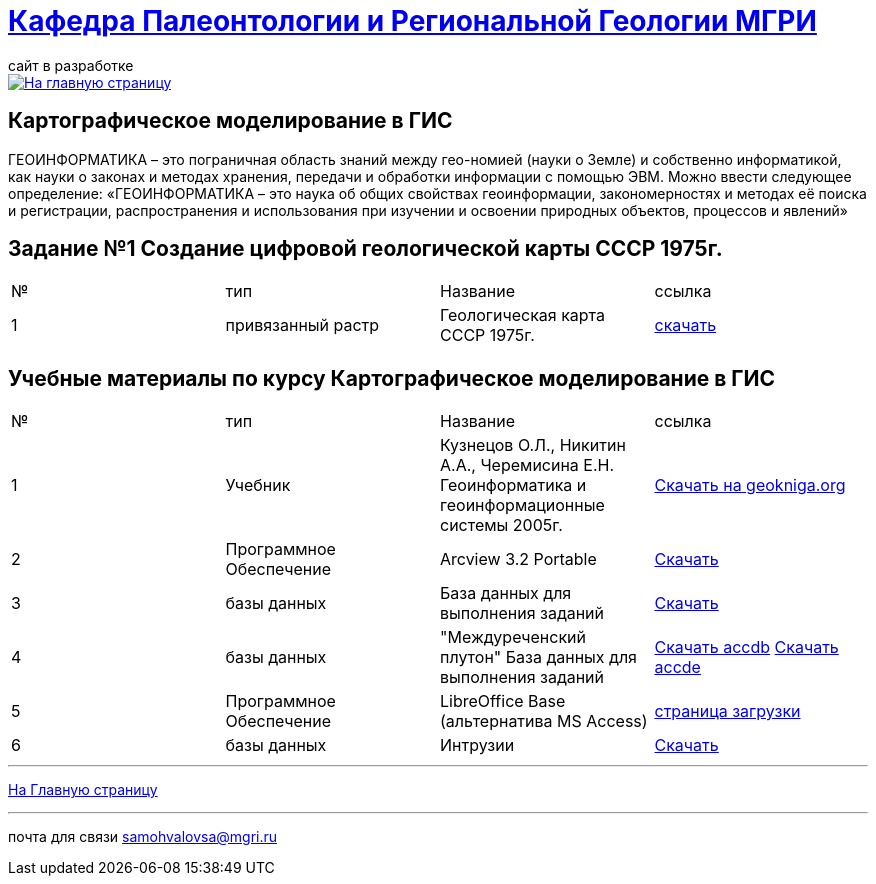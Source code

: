 = https://mgri-university.github.io/reggeo/index.html[Кафедра Палеонтологии и Региональной Геологии МГРИ]
сайт в разработке 
:imagesdir: images

[link=https://mgri-university.github.io/reggeo/index.html]
image::emb2010.jpg[На главную страницу] 


== Картографическое моделирование в ГИС
ГЕОИНФОРМАТИКА – это пограничная область знаний между гео-номией (науки о Земле) и собственно информатикой, как науки о законах и методах хранения, передачи и обработки информации с помощью ЭВМ. Можно ввести следующее определение: «ГЕОИНФОРМАТИКА – это наука об общих свойствах геоинформации, закономерностях и методах её поиска и регистрации, распространения и использования при изучении и освоении природных объектов, процессов и явлений»

== Задание №1 Создание цифровой геологической карты СССР 1975г.
|===
|№	|тип |Название	|ссылка	
|1|привязанный растр|Геологическая карта СССР 1975г.|https://disk.360.yandex.com/i/25tpCMzq97rjVQ[скачать]
|===



== Учебные материалы по курсу Картографическое моделирование в ГИС
|===
|№	|тип |Название	|ссылка	
|1|Учебник |Кузнецов О.Л., Никитин А.А., Черемисина Е.Н. Геоинформатика и геоинформационные системы 2005г. | http://www.geokniga.org/books/8249[Скачать на geokniga.org]
|2|Программное Обеспечение|Arcview 3.2 Portable| https://cloud.mail.ru/public/EyG9/4tL9Q56LK[Скачать]
|3|базы данных|База данных для выполнения заданий |  https://mgri-university.github.io/reggeo/images/GIS/shp_map.zip[Скачать]
|4|базы данных|"Междуреченский плутон" База данных для выполнения заданий |  https://mgri-university.github.io/reggeo/images/GIS/mejdurechenskii_pluton-new.accdb[Скачать accdb]
https://mgri-university.github.io/reggeo/images/GIS/mejdurechenskii_pluton-new.accde[Скачать accde]
|5|Программное Обеспечение|LibreOffice Base (альтернатива MS Access)|https://www.libreoffice.org/download/download/[страница загрузки]
|6|базы данных|Интрузии|https://mgri-university.github.io/reggeo/images/GIS/intruziv.7z[Скачать]

// |7|конспекты|Конспекты лекций А.В.Туров|https://mgri-university.github.io/reggeo/images/GIS/GIS-konspekt.7z[Скачать]
// |8|вопросы|примеры вопросов для тестирования|https://mgri-university.github.io/reggeo/images/GIS/primeri_voprosov.doc[Скачать]
|===
''''
https://mgri-university.github.io/reggeo/index.html[На Главную страницу]

''''

почта для связи samohvalovsa@mgri.ru



